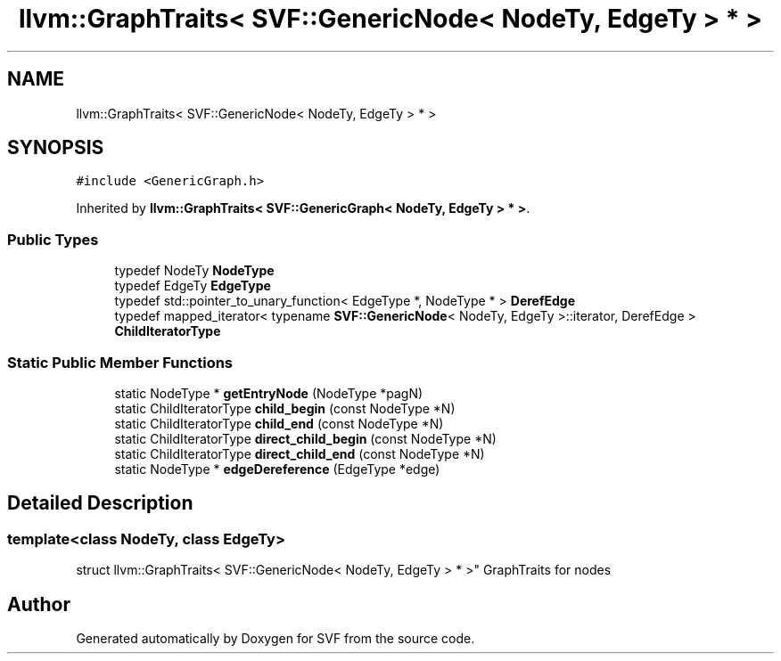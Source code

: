 .TH "llvm::GraphTraits< SVF::GenericNode< NodeTy, EdgeTy > * >" 3 "Sun Feb 14 2021" "SVF" \" -*- nroff -*-
.ad l
.nh
.SH NAME
llvm::GraphTraits< SVF::GenericNode< NodeTy, EdgeTy > * >
.SH SYNOPSIS
.br
.PP
.PP
\fC#include <GenericGraph\&.h>\fP
.PP
Inherited by \fBllvm::GraphTraits< SVF::GenericGraph< NodeTy, EdgeTy > * >\fP\&.
.SS "Public Types"

.in +1c
.ti -1c
.RI "typedef NodeTy \fBNodeType\fP"
.br
.ti -1c
.RI "typedef EdgeTy \fBEdgeType\fP"
.br
.ti -1c
.RI "typedef std::pointer_to_unary_function< EdgeType *, NodeType * > \fBDerefEdge\fP"
.br
.ti -1c
.RI "typedef mapped_iterator< typename \fBSVF::GenericNode\fP< NodeTy, EdgeTy >::iterator, DerefEdge > \fBChildIteratorType\fP"
.br
.in -1c
.SS "Static Public Member Functions"

.in +1c
.ti -1c
.RI "static NodeType * \fBgetEntryNode\fP (NodeType *pagN)"
.br
.ti -1c
.RI "static ChildIteratorType \fBchild_begin\fP (const NodeType *N)"
.br
.ti -1c
.RI "static ChildIteratorType \fBchild_end\fP (const NodeType *N)"
.br
.ti -1c
.RI "static ChildIteratorType \fBdirect_child_begin\fP (const NodeType *N)"
.br
.ti -1c
.RI "static ChildIteratorType \fBdirect_child_end\fP (const NodeType *N)"
.br
.ti -1c
.RI "static NodeType * \fBedgeDereference\fP (EdgeType *edge)"
.br
.in -1c
.SH "Detailed Description"
.PP 

.SS "template<class NodeTy, class EdgeTy>
.br
struct llvm::GraphTraits< SVF::GenericNode< NodeTy, EdgeTy > * >"
GraphTraits for nodes 

.SH "Author"
.PP 
Generated automatically by Doxygen for SVF from the source code\&.
